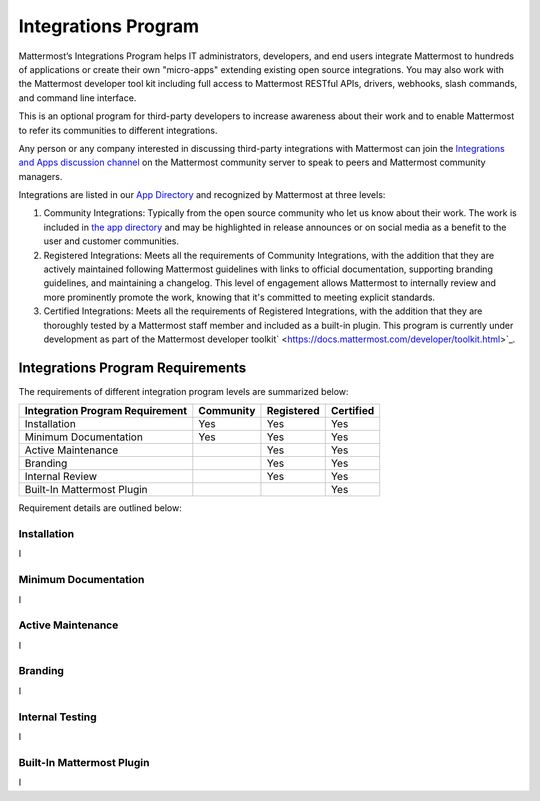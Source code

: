 ============================================================
Integrations Program
============================================================
 
Mattermost’s Integrations Program helps IT administrators, developers, and end users integrate Mattermost to hundreds of applications or create their own "micro-apps" extending existing open source integrations. You may also work with the Mattermost developer tool kit including full access to Mattermost RESTful APIs, drivers, webhooks, slash commands, and command line interface.

This is an optional program for third-party developers to increase awareness about their work and to enable Mattermost to refer its communities to different integrations.

Any person or any company interested in discussing third-party integrations with Mattermost can join the `Integrations and Apps discussion channel <https://pre-release.mattermost.com/core/channels/integrations>`_ on the Mattermost community server to speak to peers and Mattermost community managers.

Integrations are listed in our `App Directory <https://about.mattermost.com/default-app-directory/>`_ and recognized by Mattermost at three levels:

1. Community Integrations: Typically from the open source community who let us know about their work. The work is included in `the app directory <https://about.mattermost.com/default-app-directory/>`_ and may be highlighted in release announces or on social media as a benefit to the user and customer communities.

2. Registered Integrations: Meets all the requirements of Community Integrations, with the addition that they are actively maintained following Mattermost guidelines with links to official documentation, supporting branding guidelines, and maintaining a changelog. This level of engagement allows Mattermost to internally review and more prominently promote the work, knowing that it's committed to meeting explicit standards.

3. Certified Integrations: Meets all the requirements of Registered Integrations, with the addition that they are thoroughly tested by a Mattermost staff member and included as a built-in plugin. This program is currently under development as part of the Mattermost developer toolkit` <https://docs.mattermost.com/developer/toolkit.html>`_.

Integrations Program Requirements 
------------------------------------------

The requirements of different integration program levels are summarized below:

==================================  ========= =========== ===========
Integration Program Requirement     Community Registered  Certified
==================================  ========= =========== ===========
Installation                        Yes       Yes         Yes
----------------------------------  --------- ----------- -----------
Minimum Documentation               Yes       Yes         Yes
----------------------------------  --------- ----------- -----------
Active Maintenance                            Yes         Yes
----------------------------------  --------- ----------- -----------
Branding                                      Yes         Yes
----------------------------------  --------- ----------- -----------
Internal Review                               Yes         Yes
----------------------------------  --------- ----------- -----------
Built-In Mattermost Plugin                                Yes
==================================  ========= =========== ===========

Requirement details are outlined below: 

Installation 
~~~~~~~~~~~~~~~~~~~~~~~~~~~~

I

Minimum Documentation
~~~~~~~~~~~~~~~~~~~~~~~~~~~~

I

Active Maintenance
~~~~~~~~~~~~~~~~~~~~~~~~~~~~

I

Branding
~~~~~~~~~~~~~~~~~~~~~~~~~~~~

I

Internal Testing
~~~~~~~~~~~~~~~~~~~~~~~~~~~~

I

Built-In Mattermost Plugin
~~~~~~~~~~~~~~~~~~~~~~~~~~~~

I
